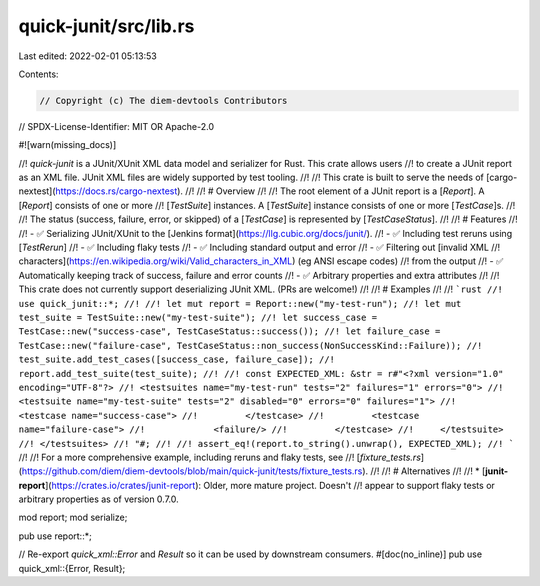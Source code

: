 quick-junit/src/lib.rs
======================

Last edited: 2022-02-01 05:13:53

Contents:

.. code-block:: rs

    // Copyright (c) The diem-devtools Contributors
// SPDX-License-Identifier: MIT OR Apache-2.0

#![warn(missing_docs)]

//! `quick-junit` is a JUnit/XUnit XML data model and serializer for Rust. This crate allows users
//! to create a JUnit report as an XML file. JUnit XML files are widely supported by test tooling.
//!
//!  This crate is built to serve the needs of [cargo-nextest](https://docs.rs/cargo-nextest).
//!
//! # Overview
//!
//! The root element of a JUnit report is a [`Report`]. A [`Report`] consists of one or more
//! [`TestSuite`] instances. A [`TestSuite`] instance consists of one or more [`TestCase`]s.
//!
//! The status (success, failure, error, or skipped) of a [`TestCase`] is represented by [`TestCaseStatus`].
//!
//! # Features
//!
//! - ✅ Serializing JUnit/XUnit to the [Jenkins format](https://llg.cubic.org/docs/junit/).
//! - ✅ Including test reruns using [`TestRerun`]
//! - ✅ Including flaky tests
//! - ✅ Including standard output and error
//!   - ✅ Filtering out [invalid XML
//!     characters](https://en.wikipedia.org/wiki/Valid_characters_in_XML) (eg ANSI escape codes)
//!     from the output
//! - ✅ Automatically keeping track of success, failure and error counts
//! - ✅ Arbitrary properties and extra attributes
//!
//! This crate does not currently support deserializing JUnit XML. (PRs are welcome!)
//!
//! # Examples
//!
//! ```rust
//! use quick_junit::*;
//!
//! let mut report = Report::new("my-test-run");
//! let mut test_suite = TestSuite::new("my-test-suite");
//! let success_case = TestCase::new("success-case", TestCaseStatus::success());
//! let failure_case = TestCase::new("failure-case", TestCaseStatus::non_success(NonSuccessKind::Failure));
//! test_suite.add_test_cases([success_case, failure_case]);
//! report.add_test_suite(test_suite);
//!
//! const EXPECTED_XML: &str = r#"<?xml version="1.0" encoding="UTF-8"?>
//! <testsuites name="my-test-run" tests="2" failures="1" errors="0">
//!     <testsuite name="my-test-suite" tests="2" disabled="0" errors="0" failures="1">
//!         <testcase name="success-case">
//!         </testcase>
//!         <testcase name="failure-case">
//!             <failure/>
//!         </testcase>
//!     </testsuite>
//! </testsuites>
//! "#;
//!
//! assert_eq!(report.to_string().unwrap(), EXPECTED_XML);
//! ```
//!
//! For a more comprehensive example, including reruns and flaky tests, see
//! [`fixture_tests.rs`](https://github.com/diem/diem-devtools/blob/main/quick-junit/tests/fixture_tests.rs).
//!
//! # Alternatives
//!
//! * [**junit-report**](https://crates.io/crates/junit-report): Older, more mature project. Doesn't
//!   appear to support flaky tests or arbitrary properties as of version 0.7.0.

mod report;
mod serialize;

pub use report::*;

// Re-export `quick_xml::Error` and `Result` so it can be used by downstream consumers.
#[doc(no_inline)]
pub use quick_xml::{Error, Result};


